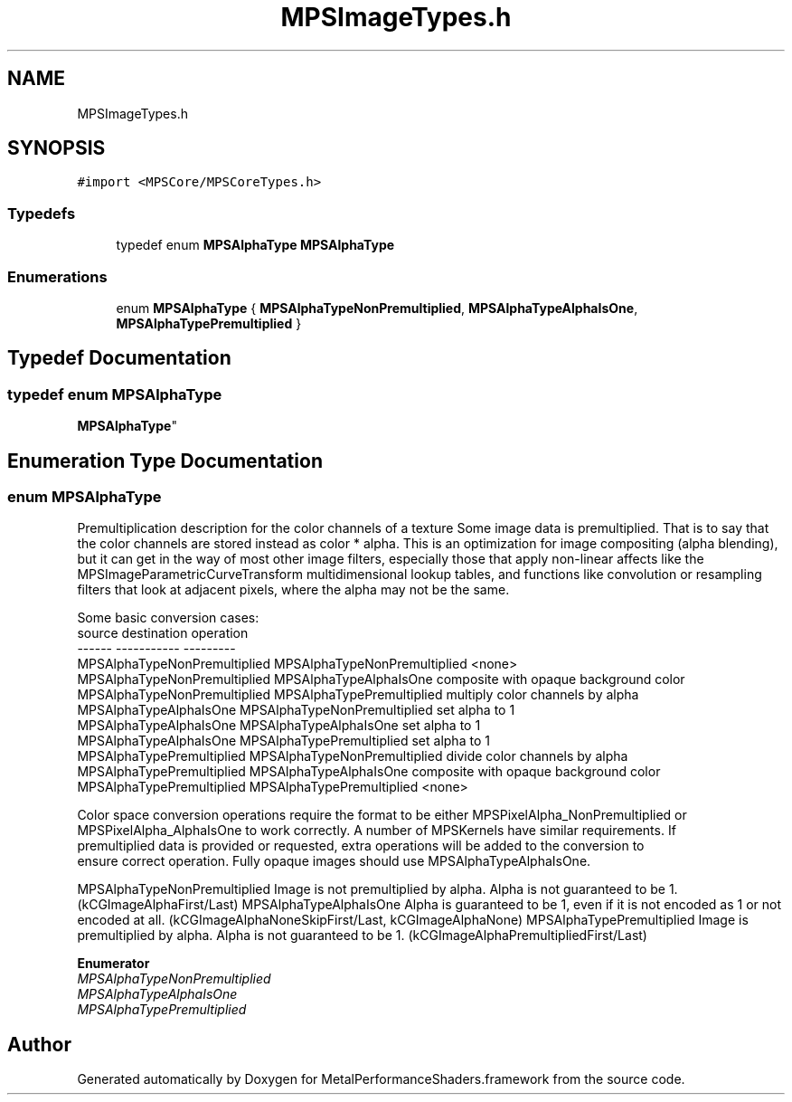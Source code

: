 .TH "MPSImageTypes.h" 3 "Thu Feb 8 2018" "Version MetalPerformanceShaders-100" "MetalPerformanceShaders.framework" \" -*- nroff -*-
.ad l
.nh
.SH NAME
MPSImageTypes.h
.SH SYNOPSIS
.br
.PP
\fC#import <MPSCore/MPSCoreTypes\&.h>\fP
.br

.SS "Typedefs"

.in +1c
.ti -1c
.RI "typedef enum \fBMPSAlphaType\fP \fBMPSAlphaType\fP"
.br
.in -1c
.SS "Enumerations"

.in +1c
.ti -1c
.RI "enum \fBMPSAlphaType\fP { \fBMPSAlphaTypeNonPremultiplied\fP, \fBMPSAlphaTypeAlphaIsOne\fP, \fBMPSAlphaTypePremultiplied\fP }"
.br
.in -1c
.SH "Typedef Documentation"
.PP 
.SS "typedef enum \fBMPSAlphaType\fP

     \fBMPSAlphaType\fP"

.SH "Enumeration Type Documentation"
.PP 
.SS "enum \fBMPSAlphaType\fP"
Premultiplication description for the color channels of a texture  Some image data is premultiplied\&. That is to say that the color channels are stored instead as color * alpha\&. This is an optimization for image compositing (alpha blending), but it can get in the way of most other image filters, especially those that apply non-linear affects like the MPSImageParametricCurveTransform multidimensional lookup tables, and functions like convolution or resampling filters that look at adjacent pixels, where the alpha may not be the same\&. 
.PP
.nf
Some basic conversion cases:
    source                              destination                         operation
    ------                              -----------                         ---------
    MPSAlphaTypeNonPremultiplied        MPSAlphaTypeNonPremultiplied        <none>
    MPSAlphaTypeNonPremultiplied        MPSAlphaTypeAlphaIsOne              composite with opaque background color
    MPSAlphaTypeNonPremultiplied        MPSAlphaTypePremultiplied           multiply color channels by alpha
    MPSAlphaTypeAlphaIsOne              MPSAlphaTypeNonPremultiplied        set alpha to 1
    MPSAlphaTypeAlphaIsOne              MPSAlphaTypeAlphaIsOne              set alpha to 1
    MPSAlphaTypeAlphaIsOne              MPSAlphaTypePremultiplied           set alpha to 1
    MPSAlphaTypePremultiplied           MPSAlphaTypeNonPremultiplied        divide color channels by alpha
    MPSAlphaTypePremultiplied           MPSAlphaTypeAlphaIsOne              composite with opaque background color
    MPSAlphaTypePremultiplied           MPSAlphaTypePremultiplied           <none>

.fi
.PP
 
.PP
.nf
        Color space conversion operations require the format to be either MPSPixelAlpha_NonPremultiplied or
        MPSPixelAlpha_AlphaIsOne to work correctly. A number of MPSKernels have similar requirements. If
        premultiplied data is provided or requested, extra operations will be added to the conversion to
        ensure correct operation. Fully opaque images should use MPSAlphaTypeAlphaIsOne.

.fi
.PP
.PP
MPSAlphaTypeNonPremultiplied Image is not premultiplied by alpha\&. Alpha is not guaranteed to be 1\&. (kCGImageAlphaFirst/Last)  MPSAlphaTypeAlphaIsOne Alpha is guaranteed to be 1, even if it is not encoded as 1 or not encoded at all\&. (kCGImageAlphaNoneSkipFirst/Last, kCGImageAlphaNone)  MPSAlphaTypePremultiplied Image is premultiplied by alpha\&. Alpha is not guaranteed to be 1\&. (kCGImageAlphaPremultipliedFirst/Last) 
.PP
\fBEnumerator\fP
.in +1c
.TP
\fB\fIMPSAlphaTypeNonPremultiplied \fP\fP
.TP
\fB\fIMPSAlphaTypeAlphaIsOne \fP\fP
.TP
\fB\fIMPSAlphaTypePremultiplied \fP\fP
.SH "Author"
.PP 
Generated automatically by Doxygen for MetalPerformanceShaders\&.framework from the source code\&.
